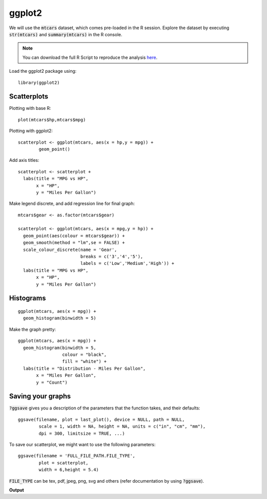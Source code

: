 ggplot2
=======

.. highlight:: R

We will use the :code:`mtcars` dataset, which comes pre-loaded in the R session. Explore the dataset by executing :code:`str(mtcars)` and :code:`summary(mtcars)` in the R console.

.. note::

	You can download the full R Script to reproduce the analysis here_. 

Load the ggplot2 package using:

::
   
	library(ggplot2)

.. _here: https://raw.githubusercontent.com/shreyasgm/data-visualization-training/master/scripts/ggplot2-tutorial.R

Scatterplots
------------

Plotting with base R::

	plot(mtcars$hp,mtcars$mpg)

Plotting with ggplot2::
	
	scatterplot <- ggplot(mtcars, aes(x = hp,y = mpg)) +
  		geom_point()

Add axis titles::

	scatterplot <- scatterplot +
	  labs(title = "MPG vs HP",
	       x = "HP",
	       y = "Miles Per Gallon")

Make legend discrete, and add regression line for final graph::

	mtcars$gear <- as.factor(mtcars$gear)

	scatterplot <- ggplot(mtcars, aes(x = mpg,y = hp)) +
	  geom_point(aes(colour = mtcars$gear)) +
	  geom_smooth(method = "lm",se = FALSE) +
	  scale_colour_discrete(name = 'Gear',
	                        breaks = c('3','4','5'),
	                        labels = c('Low','Medium','High')) +
	  labs(title = "MPG vs HP",
	       x = "HP",
	       y = "Miles Per Gallon")

Histograms
----------

::

	ggplot(mtcars, aes(x = mpg)) +
	  geom_histogram(binwidth = 5)

Make the graph pretty::

	ggplot(mtcars, aes(x = mpg)) +
	  geom_histogram(binwidth = 5,
	                 colour = "black",
	                 fill = "white") +
	  labs(title = "Distribution - Miles Per Gallon",
	       x = "Miles Per Gallon",
	       y = "Count")

Saving your graphs
------------------

:code:`?ggsave` gives you a description of the parameters that the function takes, and their defaults::
	
	ggsave(filename, plot = last_plot(), device = NULL, path = NULL,
		scale = 1, width = NA, height = NA, units = c("in", "cm", "mm"),
		dpi = 300, limitsize = TRUE, ...)

To save our scatterplot, we might want to use the following parameters::

	ggsave(filename = 'FULL_FILE_PATH.FILE_TYPE',
		plot = scatterplot,
		width = 6,height = 5.4)

:code:`FILE_TYPE` can be tex, pdf, jpeg, png, svg and others (refer documentation by using :code:`?ggsave`).

**Output**

.. raw:: html

	<img src="https://raw.githubusercontent.com/shreyasgm/data-visualization-training/master/output/mpgVsHp.png" alt="ggplot2 image" style="width:500px;height:300px">

